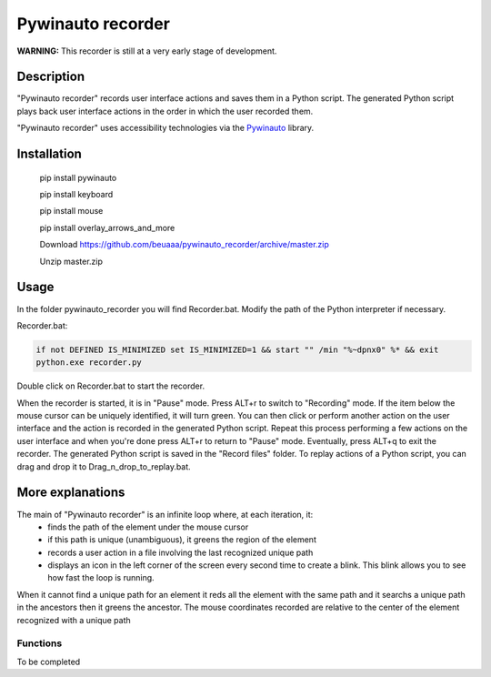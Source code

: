
******************
Pywinauto recorder
******************

**WARNING:**
This recorder is still at a very early stage of development.


Description
###########
"Pywinauto recorder" records user interface actions and saves them in a Python script.
The generated Python script plays back user interface actions in the order in which the user recorded them.

"Pywinauto recorder" uses accessibility technologies via the Pywinauto_ library.

.. _Pywinauto: https://github.com/pywinauto/pywinauto/

Installation
############
 pip install pywinauto

 pip install keyboard

 pip install mouse

 pip install overlay_arrows_and_more

 Download https://github.com/beuaaa/pywinauto_recorder/archive/master.zip

 Unzip master.zip

Usage
#####

In the folder pywinauto_recorder you will find Recorder.bat. Modify the path of the Python interpreter if necessary.

Recorder.bat:

.. code-block:: bat

    if not DEFINED IS_MINIMIZED set IS_MINIMIZED=1 && start "" /min "%~dpnx0" %* && exit
    python.exe recorder.py

Double click on Recorder.bat to start the recorder.

When the recorder is started, it is in "Pause" mode.
Press ALT+r to switch to "Recording" mode.
If the item below the mouse cursor can be uniquely identified, it will turn green.
You can then click or perform another action on the user interface and the action is recorded in the generated Python script.
Repeat this process performing a few actions on the user interface and when you're done press ALT+r to return to "Pause" mode.
Eventually, press ALT+q to exit the recorder.
The generated Python script is saved in the "Record files" folder.
To replay actions of a Python script, you can drag and drop it to Drag_n_drop_to_replay.bat.

More explanations
#################

The main of "Pywinauto recorder" is an infinite loop where, at each iteration, it:
 - finds the path of the element under the mouse cursor
 - if this path is unique (unambiguous), it greens the region of the element
 - records a user action in a file involving the last recognized unique path
 - displays an icon in the left corner of the screen every second time to create a blink. This blink allows you to see how fast the loop is running.

When it cannot find a unique path for an element it reds all the element with the same path and it searchs a unique path in the ancestors then it greens the ancestor.
The mouse coordinates recorded are relative to the center of the element recognized with a unique path

Functions
**********************

To be completed